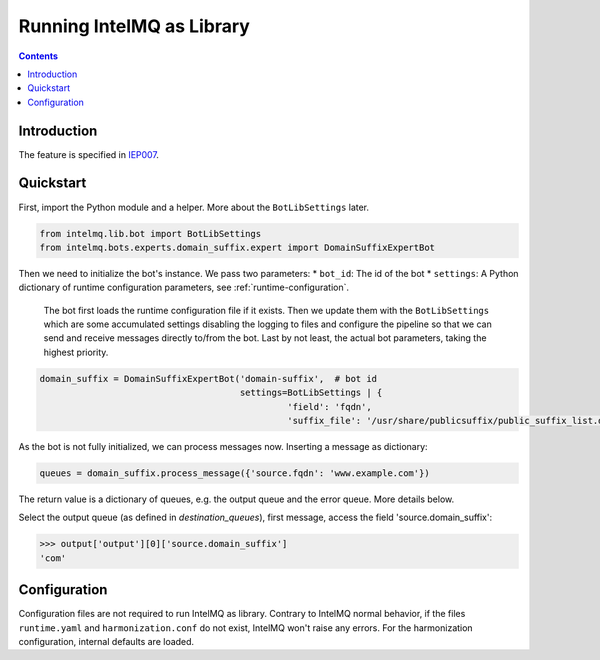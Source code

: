 ..
   SPDX-FileCopyrightText: 2023 Bundesamt für Sicherheit in der Informationstechnik (BSI)
   SPDX-License-Identifier: AGPL-3.0-or-later

##########################
Running IntelMQ as Library
##########################

.. contents::

************
Introduction
************

The feature is specified in `IEP007 <https://github.com/certtools/ieps/tree/iep-007/007/>`_.

**********
Quickstart
**********

First, import the Python module and a helper. More about the ``BotLibSettings`` later.

.. code-block:: python

   from intelmq.lib.bot import BotLibSettings
   from intelmq.bots.experts.domain_suffix.expert import DomainSuffixExpertBot

Then we need to initialize the bot's instance.
We pass two parameters:
* ``bot_id``: The id of the bot
* ``settings``: A Python dictionary of runtime configuration parameters, see :ref:`runtime-configuration`.
  The bot first loads the runtime configuration file if it exists.
  Then we update them with the ``BotLibSettings`` which are some accumulated settings disabling the logging to files and configure the pipeline so that we can send and receive messages directly to/from the bot.
  Last by not least, the actual bot parameters, taking the highest priority.

.. code-block:: python

   domain_suffix = DomainSuffixExpertBot('domain-suffix',  # bot id
                                         settings=BotLibSettings | {
                                                  'field': 'fqdn',
                                                  'suffix_file': '/usr/share/publicsuffix/public_suffix_list.dat'}

As the bot is not fully initialized, we can process messages now.
Inserting a message as dictionary:

.. code-block:: python

   queues = domain_suffix.process_message({'source.fqdn': 'www.example.com'})

The return value is a dictionary of queues, e.g. the output queue and the error queue.
More details below.


Select the output queue (as defined in `destination_queues`), first message, access the field 'source.domain_suffix':

.. code-block:: python

   >>> output['output'][0]['source.domain_suffix']
   'com'

*************
Configuration
*************

Configuration files are not required to run IntelMQ as library.
Contrary to IntelMQ normal behavior, if the files ``runtime.yaml`` and ``harmonization.conf`` do not exist, IntelMQ won't raise any errors.
For the harmonization configuration, internal defaults are loaded.
